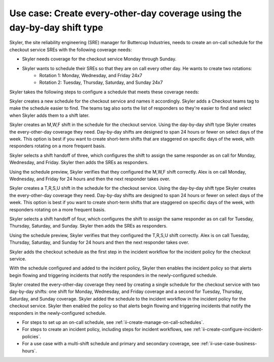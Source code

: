 .. _ii-use-case-day-by-day:

Use case: Create every-other-day coverage using the day-by-day shift type
***************************************************************************

.. meta::
   :description: Schedule use case for every-other-day coverage in Incident Intelligence.

Skyler, the site reliability engineering (SRE) manager for Buttercup Industries, needs to create an on-call schedule for the checkout service SREs with the following coverage needs:

- Skyler needs coverage for the checkout service Monday through Sunday.
- Skyler wants to schedule their SREs so that they are on call every other day. He wants to create two rotations:
   - Rotation 1: Monday, Wednesday, and Friday 24x7
   - Rotation 2: Tuesday, Thursday, Saturday, and Sunday 24x7

Skyler takes the following steps to configure a schedule that meets these coverage needs:

.. raw:: html

   <embed>
      <ol>
            <li><a href="#ii-create-schedule">Skyler creates a schedule for the checkout service</a>
            <li><a href="#ii-create-mwf-shift">Skyler creates a day-by-day shift for Monday, Wednesday, and Friday coverage</a></li>
            <li><a href="#ii-create-trss-shift">Skyler creates a day-by-day shift for Tuesday, Thursday, Saturday, and Sunday coverage</a></li>
            <li><a href="#ii-add-incident-workflow">Skyler adds the schedule to the incident workflow in the incident policy for the checkout service</a></li>
            <li><a href="#ii-enable-incident-policy">Skyler enables the checkout service</a></li>
      </ol>
   </embed>

.. raw:: html

   <embed>
      <h2 id="ii-create-schedule">Skyler creates a schedule for the checkout service</h2>
   </embed>

Skyler creates a new schedule for the checkout service and names it accordingly. Skyler adds a Checkout teams tag to make the schedule easier to find. The teams tag also sorts the list of responders so they're easier to find and select when Skyler adds them to a shift later.

.. image:: /_images/incident-intelligence/use-cases/Day-by-day-create-checkout-schedule.png
      :width: 50%
      :alt: Create a schedule for the checkout service.

.. raw:: html

   <embed>
      <h2 id="ii-create-mwf-shift">Skyler creates a day-by-day shift for Monday, Wednesday, and Friday coverage</h2>
   </embed>

Skyler creates an M,W,F shift in the schedule for the checkout service. Using the day-by-day shift type Skyler creates the every-other-day coverage they need. Day-by-day shifts are designed to span 24 hours or fewer on select days of the week. This option is best if you want to create short-term shifts that are staggered on specific days of the week, with responders rotating on a more frequent basis.

Skyler selects a shift handoff of three, which configures the shift to assign the same responder as on call for Monday, Wednesday, and Friday. Skyler then adds the SREs as responders. 

.. image:: /_images/incident-intelligence/use-cases/Day-by-day-MWF-shift.png
      :width: 50%
      :alt: M,W,F shift in checkout schedule.

Using the schedule preview, Skyler verifies that they configured the M,W,F shift correctly. Alex is on call Monday, Wednesday, and Friday for 24 hours and then the next responder takes over.

.. image:: /_images/incident-intelligence/use-cases/Day-by-day-MWF-preview.png
      :width: 99%
      :alt: Schedule preview for M,W,F shift.

.. raw:: html

   <embed>
      <h2 id="ii-create-trss-shift">Skyler creates a day-by-day shift for Tuesday, Thursday, Saturday, and Sunday coverage</h2>
   </embed>

Skyler creates a T,R,S,U shift in the schedule for the checkout service. Using the day-by-day shift type Skyler creates the every-other-day coverage they need. Day-by-day shifts are designed to span 24 hours or fewer on select days of the week. This option is best if you want to create short-term shifts that are staggered on specific days of the week, with responders rotating on a more frequent basis.

Skyler selects a shift handoff of four, which configures the shift to assign the same responder as on call for Tuesday, Thursday, Saturday, and Sunday. Skyler then adds the SREs as responders. 

.. image:: /_images/incident-intelligence/use-cases/Day-by-day-TRSU-Shift.png
      :width: 50%
      :alt: T,R,S,U shift in checkout schedule.

Using the schedule preview, Skyler verifies that they configured the T,R,S,U shift correctly. Alex is on call Tuesday, Thursday, Saturday, and Sunday for 24 hours and then the next responder takes over.

.. image:: /_images/incident-intelligence/use-cases/Day-by-day-TRSU-preview.png
      :width: 99%
      :alt: Schedule preview for T,R,S,U shift.

.. raw:: html

   <embed>
      <h2 id="ii-add-incident-workflow">Skyler adds the checkout schedule to the incident workflow in the incident policy for the checkout service</h2>
   </embed>

Skyler adds the checkout schedule as the first step in the incident workflow for the incident policy for the checkout service. 

.. image:: /_images/incident-intelligence/use-cases/Day-by-day-incident-policy.png
      :width: 99%
      :alt: Add schedule as first step in the incident workflow within the checkout service incident policy.

.. raw:: html

   <embed>
      <h2 id="ii-enable-incident-policy">Skyler enables the checkout service</h2>
   </embed>

With the schedule configured and added to the incident policy, Skyler then enables the incident policy so that alerts begin flowing and triggering incidents that notify the responders in the newly-configured schedule.


.. raw:: html

   <embed>
      <h2>Summary</h2>
   </embed>

Skyler created the every-other-day coverage they need by creating a single schedule for the checkout service with two day-by-day shifts: one shift for Monday, Wednesday, and Friday coverage and a second for Tuesday, Thursday, Saturday, and Sunday coverage. Skyler added the schedule to the incident workflow in the incident policy for the checkout service. Skyler then enabled the policy so that alerts begin flowing and triggering incidents that notify the responders in the newly-configured schedule.

.. raw:: html

   <embed>
      <h2>Learn more</h2>
   </embed>

* For steps to set up an on-call schedule, see :ref:`ii-create-manage-on-call-schedules`.
* For steps to create an incident policy, including steps for incident workflows, see :ref:`ii-create-configure-incident-policies`.
* For a use case with a multi-shift schedule and primary and secondary coverage, see :ref:`ii-use-case-business-hours`.